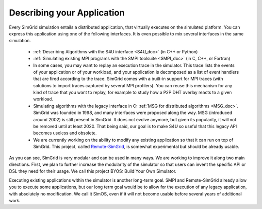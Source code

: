 .. _application:

Describing your Application
***************************

.. raw:: html

   <object id="TOC" data="graphical-toc.svg" type="image/svg+xml"></object>
   <script>
   window.onload=function() { // Wait for the SVG to be loaded before changing it
     var elem=document.querySelector("#TOC").contentDocument.getElementById("ApplicationBox")
     elem.style="opacity:0.93999999;fill:#ff0000;fill-opacity:0.1;stroke:#000000;stroke-width:0.35277778;stroke-linecap:round;stroke-linejoin:round;stroke-miterlimit:4;stroke-dasharray:none;stroke-dashoffset:0;stroke-opacity:1";
   }
   </script>
   <br/>
   <br/>

Every SimGrid simulation entails a distributed application, that
virtually executes on the simulated platform. You can express this
application using one of the following interfaces. It is even possible
to mix several interfaces in the same simulation.

 - :ref:`Describing Algorithms with the S4U interface <S4U_doc>` (in C++ or Python)
 - :ref:`Simulating existing MPI programs with the SMPI toolsuite <SMPI_doc>`
   (in C, C++, or Fortran)
 - In some cases, you may want to replay an execution trace in the simulator. This
   trace lists the events of your application or of your workload, and
   your application is decomposed as a list of event handlers that are
   fired according to the trace. SimGrid comes with a built-in support
   for MPI traces (with solutions to import traces captured by several
   MPI profilers). You can reuse this mechanism for any kind of trace
   that you want to replay, for example to study how a P2P DHT overlay
   reacts to a given workload.
 - Simulating algorithms with the legacy interface in C: :ref:`MSG for distributed
   algorithms <MSG_doc>`. SimGrid was founded in 1998, and many interfaces were proposed
   along the way. MSG (introduced around 2002) is still present in SimGrid. It
   does not evolve anymore, but given its popularity, it will not be removed
   until at least 2020. That being said, our goal is to make S4U so useful that
   this legacy API becomes useless and obsolete.
 - We are currently working on the ability to modify any existing
   application so that it can run on top of SimGrid. This project,
   called `Remote-SimGrid
   <https://framagit.org/simgrid/remote-simgrid>`_, is somewhat
   experimental but should be already usable.

As you can see, SimGrid is very modular and can be used in many
ways. We are working to improve it along two main directions. First,
we plan to further increase the modularity of the simulator so that
users can invent the specific API or DSL they need for their usage. We
call this project BYOS: Build Your Own Simulator.

Executing existing applications within the simulator is another
long-term goal. SMPI and Remote-SimGrid already allow you to execute some
applications, but our long term goal would be to allow for the execution
of any legacy application, with absolutely no modification. We call it
SimOS, even if it will not become usable before several years of
additional work.

.. The old documentation of the obsolete MSG replay module was removed in
..  https://github.com/simgrid/simgrid/commit/e05361c201fb95d2b7605e59001cd0a49a489739

